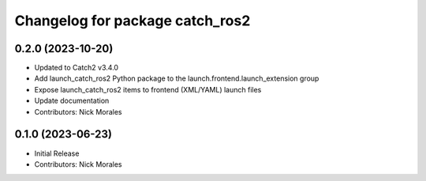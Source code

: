 ^^^^^^^^^^^^^^^^^^^^^^^^^^^^^^^^
Changelog for package catch_ros2
^^^^^^^^^^^^^^^^^^^^^^^^^^^^^^^^

0.2.0 (2023-10-20)
------------------
* Updated to Catch2 v3.4.0
* Add launch_catch_ros2 Python package to the launch.frontend.launch_extension group
* Expose launch_catch_ros2 items to frontend (XML/YAML) launch files
* Update documentation
* Contributors: Nick Morales

0.1.0 (2023-06-23)
------------------
* Initial Release
* Contributors: Nick Morales
